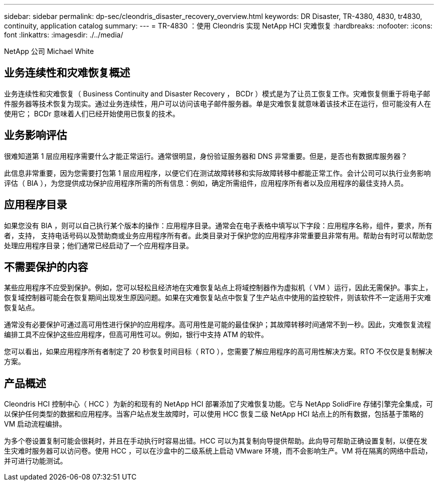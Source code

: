 ---
sidebar: sidebar 
permalink: dp-sec/cleondris_disaster_recovery_overview.html 
keywords: DR	Disaster, TR-4380, 4830, tr4830, continuity, application catalog 
summary:  
---
= TR-4830 ：使用 Cleondris 实现 NetApp HCI 灾难恢复
:hardbreaks:
:nofooter: 
:icons: font
:linkattrs: 
:imagesdir: ./../media/


NetApp 公司 Michael White



== 业务连续性和灾难恢复概述

业务连续性和灾难恢复（ Business Continuity and Disaster Recovery ， BCDr ）模式是为了让员工恢复工作。灾难恢复侧重于将电子邮件服务器等技术恢复为现实。通过业务连续性，用户可以访问该电子邮件服务器。单是灾难恢复就意味着该技术正在运行，但可能没有人在使用它； BCDr 意味着人们已经开始使用已恢复的技术。



== 业务影响评估

很难知道第 1 层应用程序需要什么才能正常运行。通常很明显，身份验证服务器和 DNS 非常重要。但是，是否也有数据库服务器？

此信息非常重要，因为您需要打包第 1 层应用程序，以便它们在测试故障转移和实际故障转移中都能正常工作。会计公司可以执行业务影响评估（ BIA ），为您提供成功保护应用程序所需的所有信息：例如，确定所需组件，应用程序所有者以及应用程序的最佳支持人员。



== 应用程序目录

如果您没有 BIA ，则可以自己执行某个版本的操作：应用程序目录。通常会在电子表格中填写以下字段：应用程序名称，组件，要求，所有者，支持， 支持电话号码以及赞助商或业务应用程序所有者。此类目录对于保护您的应用程序非常重要且非常有用。帮助台有时可以帮助您处理应用程序目录；他们通常已经启动了一个应用程序目录。



== 不需要保护的内容

某些应用程序不应受到保护。例如，您可以轻松且经济地在灾难恢复站点上将域控制器作为虚拟机（ VM ）运行，因此无需保护。事实上，恢复域控制器可能会在恢复期间出现发生原因问题。如果在灾难恢复站点中恢复了生产站点中使用的监控软件，则该软件不一定适用于灾难恢复站点。

通常没有必要保护可通过高可用性进行保护的应用程序。高可用性是可能的最佳保护；其故障转移时间通常不到一秒。因此，灾难恢复流程编排工具不应保护这些应用程序，但高可用性可以。例如，银行中支持 ATM 的软件。

您可以看出，如果应用程序所有者制定了 20 秒恢复时间目标（ RTO ），您需要了解应用程序的高可用性解决方案。RTO 不仅仅是复制解决方案。



== 产品概述

Cleondris HCI 控制中心（ HCC ）为新的和现有的 NetApp HCI 部署添加了灾难恢复功能。它与 NetApp SolidFire 存储引擎完全集成，可以保护任何类型的数据和应用程序。当客户站点发生故障时，可以使用 HCC 恢复二级 NetApp HCI 站点上的所有数据，包括基于策略的 VM 启动流程编排。

为多个卷设置复制可能会很耗时，并且在手动执行时容易出错。HCC 可以为其复制向导提供帮助。此向导可帮助正确设置复制，以便在发生灾难时服务器可以访问卷。使用 HCC ，可以在沙盒中的二级系统上启动 VMware 环境，而不会影响生产。VM 将在隔离的网络中启动，并可进行功能测试。
